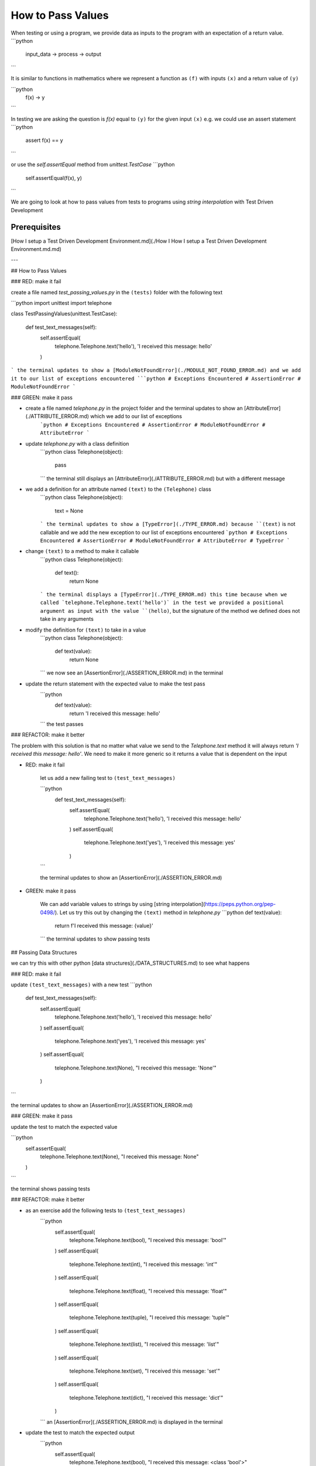 How to Pass Values
==================

When testing or using a program, we provide data as inputs to the program with an expectation of a return value.
```python
    input_data -> process -> output
```

It is similar to functions in mathematics where we represent a function as ``(f)`` with inputs ``(x)`` and a return value of ``(y)``

```python
    f(x) -> y
```

In testing we are asking the question is `f(x)` equal to ``(y)`` for the given input ``(x)`` e.g. we could use an assert statement
```python
    assert f(x) == y
```

or use the `self.assertEqual` method from `unittest.TestCase`
```python
    self.assertEqual(f(x), y)
```

We are going to look at how to pass values from tests to programs using `string interpolation` with Test Driven Development

Prerequisites
-------------
[How I setup a Test Driven Development Environment.md](./How I How I setup a Test Driven Development Environment.md.md)

---

## How to Pass Values

### RED: make it fail

create a file named `test_passing_values.py` in the ``(tests)`` folder with the following text

```python
import unittest
import telephone


class TestPassingValues(unittest.TestCase):

    def test_text_messages(self):
        self.assertEqual(
            telephone.Telephone.text('hello'),
            'I received this message: hello'
        )
```
the terminal updates to show a [ModuleNotFoundError](./MODULE_NOT_FOUND_ERROR.md) and we add it to our list of exceptions encountered
```python
# Exceptions Encountered
# AssertionError
# ModuleNotFoundError
```

### GREEN: make it pass

- create a file named `telephone.py` in the project folder and the terminal updates to show an [AttributeError](./ATTRIBUTE_ERROR.md) which we add to our list of exceptions
    ```python
    # Exceptions Encountered
    # AssertionError
    # ModuleNotFoundError
    # AttributeError
    ```
- update `telephone.py` with a class definition
    ```python
    class Telephone(object):

        pass
    ```
    the terminal still displays an [AttributeError](./ATTRIBUTE_ERROR.md) but with a different message
- we add a definition for an attribute named ``(text)`` to the ``(Telephone)`` class
    ```python
    class Telephone(object):

        text = None
    ```
    the terminal updates to show a [TypeError](./TYPE_ERROR.md) because ``(text)`` is not callable and we add the new exception to our list of exceptions encountered
    ```python
    # Exceptions Encountered
    # AssertionError
    # ModuleNotFoundError
    # AttributeError
    # TypeError
    ```
- change ``(text)`` to a method to make it callable
    ```python
    class Telephone(object):

        def text():
            return None
    ```
    the terminal displays a [TypeError](./TYPE_ERROR.md) this time because when we called `telephone.Telephone.text('hello')` in the test we provided a positional argument as input with the value ``(hello)``, but the signature of the method we defined does not take in any arguments
- modify the definition for ``(text)`` to take in a value
    ```python
    class Telephone(object):


        def text(value):
            return None
    ```
    we now see an [AssertionError](./ASSERTION_ERROR.md) in the terminal
- update the return statement with the expected value to make the test pass
    ```python
        def text(value):
            return 'I received this message: hello'
    ```
    the test passes

### REFACTOR: make it better

The problem with this solution is that no matter what value we send to the `Telephone.text` method it will always return `'I received this message: hello'`. We need to make it more generic so it returns a value that is dependent on the input

- RED: make it fail

    let us add a new failing test to ``(test_text_messages)``

    ```python
        def test_text_messages(self):
            self.assertEqual(
                telephone.Telephone.text('hello'),
                'I received this message: hello'
            )
            self.assertEqual(
                telephone.Telephone.text('yes'),
                'I received this message: yes'
            )
    ```

    the terminal updates to show an [AssertionError](./ASSERTION_ERROR.md)

- GREEN: make it pass

    We can add variable values to strings by using [string interpolation](https://peps.python.org/pep-0498/). Let us try this out by changing the ``(text)`` method in `telephone.py`
    ```python
    def text(value):
        return f'I received this message: {value}'
    ```
    the terminal updates to show passing tests

## Passing Data Structures

we can try this with other python [data structures](./DATA_STRUCTURES.md) to see what happens

### RED: make it fail

update ``(test_text_messages)`` with a new test
```python
    def test_text_messages(self):
        self.assertEqual(
            telephone.Telephone.text('hello'),
            'I received this message: hello'
        )
        self.assertEqual(
            telephone.Telephone.text('yes'),
            'I received this message: yes'
        )
        self.assertEqual(
            telephone.Telephone.text(None),
            "I received this message: 'None'"
        )
```

the terminal updates to show an [AssertionError](./ASSERTION_ERROR.md)

### GREEN: make it pass

update the test to match the expected value

```python
    self.assertEqual(
        telephone.Telephone.text(None),
        "I received this message: None"
    )
```

the terminal shows passing tests

### REFACTOR: make it better

- as an exercise add the following tests to ``(test_text_messages)``
    ```python
        self.assertEqual(
            telephone.Telephone.text(bool),
            "I received this message: 'bool'"
        )
        self.assertEqual(
            telephone.Telephone.text(int),
            "I received this message: 'int'"
        )
        self.assertEqual(
            telephone.Telephone.text(float),
            "I received this message: 'float'"
        )
        self.assertEqual(
            telephone.Telephone.text(tuple),
            "I received this message: 'tuple'"
        )
        self.assertEqual(
            telephone.Telephone.text(list),
            "I received this message: 'list'"
        )
        self.assertEqual(
            telephone.Telephone.text(set),
            "I received this message: 'set'"
        )
        self.assertEqual(
            telephone.Telephone.text(dict),
            "I received this message: 'dict'"
        )
    ```
    an [AssertionError](./ASSERTION_ERROR.md) is displayed in the terminal
- update the test to match the expected output
    ```python
        self.assertEqual(
            telephone.Telephone.text(bool),
            "I received this message: <class 'bool'>"
        )
    ```
    the terminal updates with an [AssertionError](./ASSERTION_ERROR.md) for the next test.
- repeat the solution for each data type until all tests pass

VOILA
You now know how to pass values and represent values as strings using interpolation